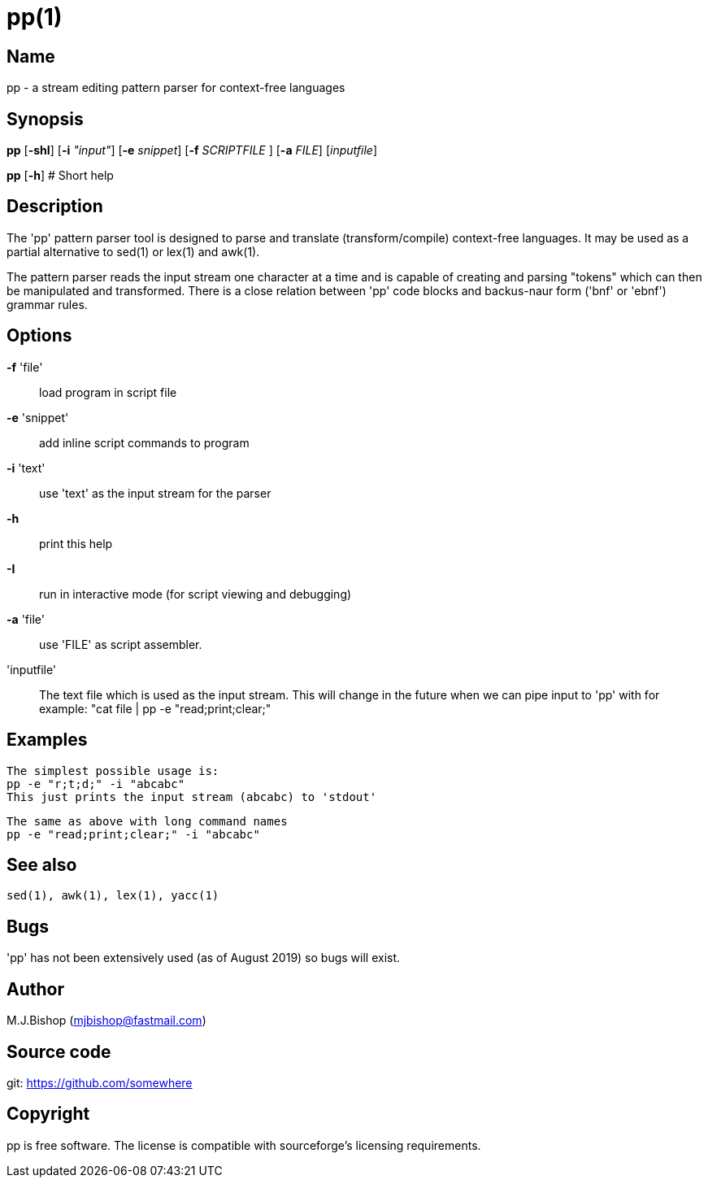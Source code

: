 = pp(1)

== Name

pp - a stream editing pattern parser for context-free languages 

== Synopsis

*pp* [*-shI*] [*-i* _"input"_] [*-e* _snippet_]
      [*-f* _SCRIPTFILE_ ] [*-a* _FILE_] [_inputfile_]

*pp* [*-h*] # Short help

== Description

The 'pp' pattern parser tool is designed to parse and translate
(transform/compile) context-free languages. It may be used as a partial
alternative to sed(1) or lex(1) and awk(1).

The pattern parser reads the input stream one character at a time
and is capable of creating and parsing "tokens" which can then be
manipulated and transformed. There is a close relation between 'pp'
code blocks and backus-naur form ('bnf' or 'ebnf') grammar rules.

== Options

*-f* 'file':: load program in script file 

*-e* 'snippet':: add inline script commands to program

*-i* 'text':: use 'text' as the input stream for the parser 

*-h*:: print this help 

*-I*:: run in interactive mode (for script viewing and debugging)

*-a* 'file':: use 'FILE' as script assembler. 

//*--color* 'never'|'auto'|'always'::

'inputfile'::
 The text file which is used as the input stream. This will change 
 in the future when we can pipe input to 'pp' with for example:
 "cat file | pp -e "read;print;clear;"

== Examples 

// grep prints a colon +:+ divider after the file name since that makes it

  The simplest possible usage is:
  pp -e "r;t;d;" -i "abcabc"
  This just prints the input stream (abcabc) to 'stdout'

  The same as above with long command names
  pp -e "read;print;clear;" -i "abcabc"

== See also

    sed(1), awk(1), lex(1), yacc(1)

== Bugs 

'pp' has not been extensively used (as of August 2019) so bugs
will exist.

== Author

M.J.Bishop (mjbishop@fastmail.com)

== Source code

git: <https://github.com/somewhere>
  
== Copyright 

pp is free software. The license is compatible with sourceforge's
licensing requirements.

